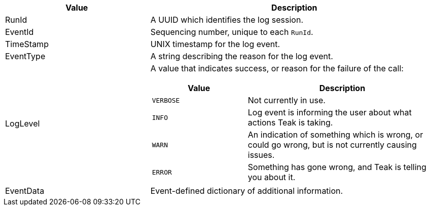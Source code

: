 [cols="1,2a"]
|===
|Value |Description

|RunId |A UUID which identifies the log session.

|EventId |Sequencing number, unique to each ``RunId``.

|TimeStamp |UNIX timestamp for the log event.

|EventType |A string describing the reason for the log event.

|LogLevel |A value that indicates success, or reason for the failure of the call:

[cols="1,2a"]
!===
!Value !Description

!`VERBOSE` !Not currently in use.

!`INFO` !Log event is informing the user about what actions Teak is taking.

!`WARN` !An indication of something which is wrong, or could go wrong, but is not currently causing issues.

!`ERROR` !Something has gone wrong, and Teak is telling you about it.
!===

|EventData |Event-defined dictionary of additional information.
|===
